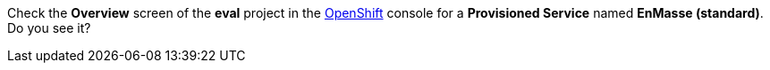 Check the *Overview* screen of the *eval* project in the link:{openshift-url}[OpenShift, window="_blank"] console for a *Provisioned Service* named *EnMasse (standard)*. Do you see it?
